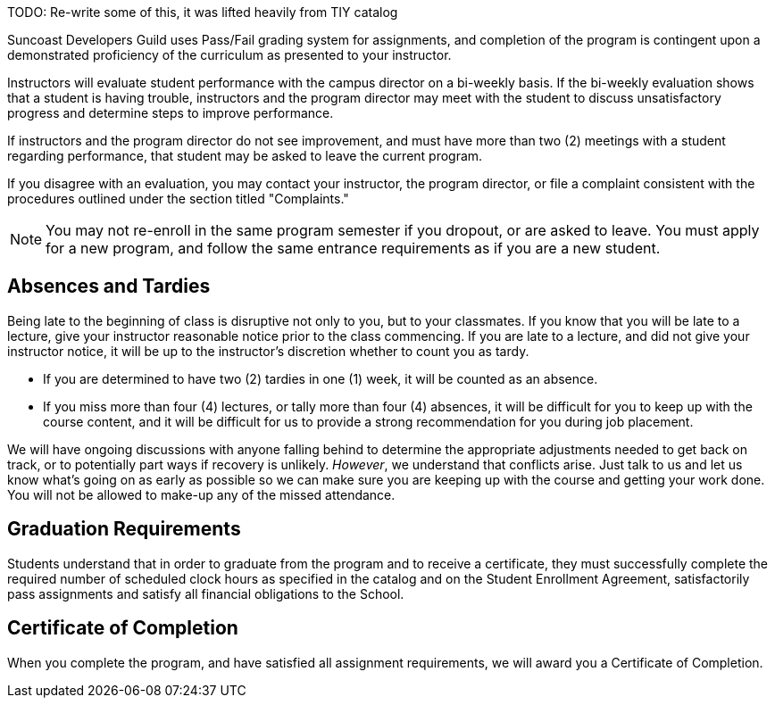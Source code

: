 TODO: Re-write some of this, it was lifted heavily from TIY catalog

Suncoast Developers Guild uses Pass/Fail grading system for assignments, and completion of the program is contingent upon a demonstrated proficiency of the curriculum as presented to your instructor.

Instructors will evaluate student performance with the campus director on a bi-weekly basis. If the bi-weekly evaluation shows that a student is having trouble, instructors and the program director may meet with the student to discuss unsatisfactory progress and determine steps to improve performance.

If instructors and the program director do not see improvement, and must have more than two (2) meetings with a student regarding performance, that student may be asked to leave the current program.

If you disagree with an evaluation, you may contact your instructor, the program director, or file a complaint consistent with the procedures outlined under the section titled "Complaints."

NOTE: You may not re-enroll in the same program semester if you dropout, or are asked to leave. You must apply for a new program, and follow the same entrance requirements as if you are a new student.

== Absences and Tardies

Being late to the beginning of class is disruptive not only to you, but to your classmates. If you know that you will be late to a lecture, give your instructor reasonable notice prior to the class commencing. If you are late to a lecture, and did not give your instructor notice, it will be up to the instructor's discretion whether to count you as tardy.

- If you are determined to have two (2) tardies in one (1) week, it will be counted as an absence.
- If you miss more than four (4) lectures, or tally more than four (4) absences, it will be difficult for you to keep up with the course content, and it will be difficult for us to provide a strong recommendation for you during job placement.

We will have ongoing discussions with anyone falling behind to determine the appropriate adjustments needed to get back on track, or to potentially part ways if recovery is unlikely. _However_, we understand that conflicts arise. Just talk to us and let us know what's going on as early as possible so we can make sure you are keeping up with the course and getting your work done. You will not be allowed to make-up any of the missed attendance.

== Graduation Requirements

Students understand that in order to graduate from the program and to receive a certificate, they must successfully complete the required number of scheduled clock hours as specified in the catalog and on the Student Enrollment Agreement, satisfactorily pass assignments and satisfy all financial obligations to the School.

== Certificate of Completion

When you complete the program, and have satisfied all assignment requirements, we will award you a Certificate of Completion.